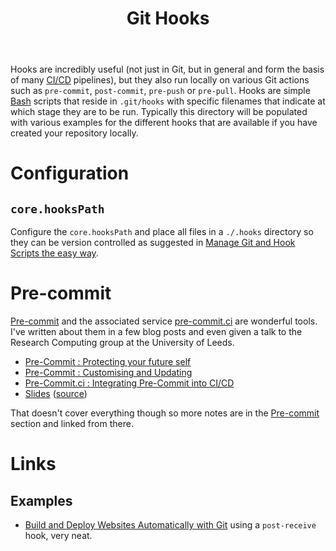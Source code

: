:PROPERTIES:
:ID:       98fb864e-8e55-47cb-bfe8-c002d9e3d435
:mtime:    20240923092512 20240829233948 20240829153651 20240130204153
:ctime:    20240130204153
:END:
#+TITLE: Git Hooks
#+FILETAGS: :git:versioncontrol:precommit:hooks:ci:


Hooks are incredibly useful (not just in Git, but in general and form the basis of many [[id:3b6a27c8-6ef9-4133-95b9-302d2e4dbea3][CI/CD]] pipelines), but they also
run locally on various Git actions such as ~pre-commit~, ~post-commit~, ~pre-push~ or ~pre-pull~. Hooks are simple [[id:9c6257dc-cbef-4291-8369-b3dc6c173cf2][Bash]]
scripts that reside in ~.git/hooks~ with specific filenames that indicate at which stage they are to be run. Typically
this directory will be populated with various examples for the different hooks that are available if you have created
your repository locally.

* Configuration

** ~core.hooksPath~

Configure the ~core.hooksPath~ and place all files in a ~./.hooks~ directory so they can be version controlled as
suggested in [[https://alecthegeek.gitlab.io/blog/2024/08/manage-git-and-hook-scripts-the-easy-way/][Manage Git and Hook Scripts the easy way]].


* Pre-commit

[[https://pre-commit.com][Pre-commit]] and the associated service [[https://pre-commit.ci][pre-commit.ci]] are wonderful tools. I've written about them in a few blog posts and
even given a talk to the Research Computing group at the University of Leeds.

+ [[https://ns-rse.github.io/posts/pre-commit/][Pre-Commit : Protecting your future self]]
+ [[https://ns-rse.github.io/posts/pre-commit-updates/][Pre-Commit : Customising and Updating]]
+ [[https://ns-rse.github.io/posts/pre-commit-ci/][Pre-Commit.ci : Integrating Pre-Commit into CI/CD]]
+ [[https://ns-rse.github.io/pre-commit/#/title-slide][Slides]] ([[https://github.com/ns-rse/pre-commit][source]])

That doesn't cover everything though so more notes are in the [[id:c76767c4-2a49-42f8-a323-a6d6105e0bce][Pre-commit]] section and linked from there.

* Links

** Examples

+ [[https://btxx.org/posts/git-auto-deploy/][Build and Deploy Websites Automatically with Git]] using a ~post-receive~ hook, very neat.
